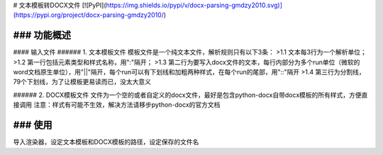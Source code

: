 # 文本模板转DOCX文件
[![PyPI](https://img.shields.io/pypi/v/docx-parsing-gmdzy2010.svg)](https://pypi.org/project/docx-parsing-gmdzy2010/)


### 功能概述
_________

#### 输入文件
###### 1. 文本模板文件
模板文件是一个纯文本文件，解析规则只有以下3条：
>1.1 文本每3行为一个解析单位；  
>1.2 第一行包括元素类型和样式名称，用":"隔开；  
>1.3 第二行为要写入docx文件的文本，每行内部分为多个run单位（微软的word文档原生单位），用"||"隔开，每个run可以有下划线和加粗两种样式，在每个run的尾部，用"::"隔开  
>1.4 第三行为分割线，79个下划线，为了让模板更易读而已，没太大意义  

###### 2. DOCX模板文件
文件为一个空的或者自定义的docx文件，最好是包含python-docx自带docx模板的所有样式，方便直接调用
注意：样式有可能不生效，解决方法请移步python-docx的官方文档

### 使用
_________
导入渲染器，设定文本模板和DOCX模板的路径，设定保存的文件名


